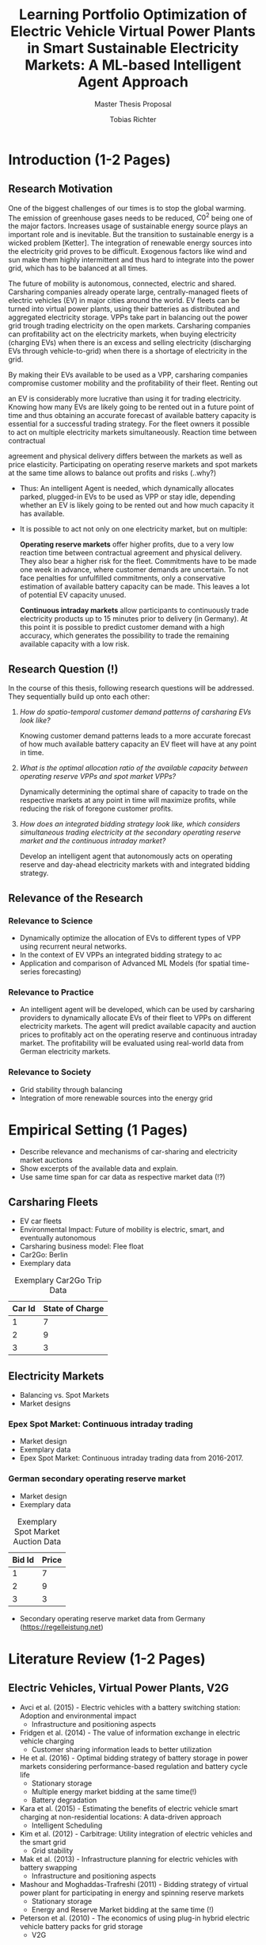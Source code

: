 #+TITLE: Learning Portfolio Optimization of Electric Vehicle Virtual Power Plants in Smart Sustainable Electricity Markets: A ML-based Intelligent Agent Approach
#+SUBTITLE: Master Thesis Proposal
#+AUTHOR:Tobias Richter
#+LATEX_HEADER: \usepackage[margin=1.5in]{geometry}
#+LATEX_HEADER: \usepackage{setspace}
#+LATEX_HEADER: \onehalfspacing
#+OPTIONS: H:4

#+Begin_Latex
\pagebreak
#+End_Latex

* Introduction (1-2 Pages)
** Research Motivation
One of the biggest challenges of our times is to stop the global warming. The
emission of greenhouse gases needs to be reduced, $C0^2$ being one of the major
factors. Increases usage of sustainable energy source plays an important role and
is inevitable. But the transition to sustainable energy is a wicked problem
[Ketter]. The integration of renewable energy sources into the electricity grid
proves to be difficult. Exogenous factors like wind and sun make them highly
intermittent and thus hard to integrate into the power grid, which has to be
balanced at all times.
# Connection

The future of mobility is autonomous, connected, electric and shared. Carsharing
companies already operate large, centrally-managed fleets of electric vehicles
(EV) in major cities around the world. EV fleets can be turned into virtual power
plants, using their batteries as distributed and aggregated electricity storage.
VPPs take part in balancing out the power grid trough trading electricity on the
open markets. Carsharing companies can profitability act on the electricity
markets, when buying electricity (charging EVs) when there is an excess and
selling electricity (discharging EVs through vehicle-to-grid) when there is
a shortage of electricity in the grid.

By making their EVs available to be used as a VPP, carsharing companies
compromise customer mobility and the profitability of their fleet. Renting out
# ... than using it as a VPP?
an EV is considerably more lucrative than using it for trading electricity.
Knowing how many EVs are likely going to be rented out in a future point of time and
thus obtaining an accurate forecast of available battery capacity is essential
for a successful trading strategy. For the fleet owners it possible to act on
multiple electricity markets simultaneously. Reaction time between contractual
# Citation needed
agreement and physical delivery differs between the markets as well as price
elasticity. Participating on operating reserve markets and spot markets at the
same time allows to balance out profits and risks (..why?)






- Thus: An intelligent Agent is needed, which dynamically allocates parked, plugged-in EVs to be
  used as VPP or stay idle, depending whether an EV is likely going to be rented out and how much
  capacity it has available.
- It is possible to act not only on one electricity market, but on multiple:

  *Operating reserve markets* offer higher profits, due to a very low reaction time
  between contractual agreement and physical delivery. They also bear a higher risk for the
  fleet. Commitments have to be made one week in advance, where customer demands
  are uncertain. To not face penalties for unfulfilled commitments, only a
  conservative estimation of available battery capacity can be made. This leaves
  a lot of potential EV capacity unused.

  *Continuous intraday markets* allow participants to continuously trade electricity products up
  to 15 minutes prior to delivery (in Germany). At this point it is possible to
  predict customer demand with a high accuracy, which generates the possibility
  to trade the remaining available capacity with a low risk.

** Research Question (!)
In the course of this thesis, following research questions will be addressed.
They sequentially build up onto each other:

1. /How do spatio-temporal customer demand patterns of carsharing EVs look
   like?/

   Knowing customer demand patterns leads to a more accurate forecast of how much
   available battery capacity an EV fleet will have at any point in time.

2. /What is the optimal allocation ratio of the available capacity between operating
   reserve VPPs and spot market VPPs?/

   Dynamically determining the optimal share of capacity to trade on the
   respective markets at any point in time will maximize profits, while reducing
   the risk of foregone customer profits.

3. /How does an integrated bidding strategy look like, which considers simultaneous trading
   electricity at the secondary operating reserve market and the continuous intraday market?/


   Develop an intelligent agent that autonomously acts on operating reserve and
   day-ahead electricity markets with and integrated bidding strategy.

** Relevance of the Research
*** Relevance to Science
- Dynamically optimize the allocation of EVs to different types of VPP using
  recurrent neural networks.
- In the context of EV VPPs an integrated bidding strategy to ac
- Application and comparison of Advanced ML Models (for spatial time-series forecasting)
*** Relevance to Practice

- An intelligent agent will be developed, which can be used by carsharing
  providers to dynamically allocate EVs of their fleet to VPPs on different
  electricity markets. The agent will predict available capacity and auction
  prices to profitably act on the operating reserve and continuous intraday
  market. The profitability will be evaluated using real-world data from German
  electricity markets.

*** Relevance to Society
- Grid stability through balancing
- Integration of more renewable sources into the energy grid
* Empirical Setting (1 Pages)
- Describe relevance and mechanisms of car-sharing and electricity market auctions
- Show excerpts of the available data and explain.
- Use same time span for car data as respective market data (!?)

** Carsharing Fleets
- EV car fleets
- Environmental Impact: Future of mobility is electric, smart, and eventually autonomous
- Carsharing business model: Flee float
- Car2Go: Berlin
- Exemplary data
#+CAPTION: Exemplary Car2Go Trip Data
#+NAME: Car2Go data
| Car Id | State of Charge |
|--------+-----------------|
|      1 |               7 |
|      2 |               9 |
|      3 |               3 |

** Electricity Markets
- Balancing vs. Spot Markets
- Market designs
*** Epex Spot Market: Continuous intraday trading
- Market design
- Exemplary data
- Epex Spot Market: Continuous intraday trading data from 2016-2017.
*** German secondary operating reserve market
- Market design
- Exemplary data

#+CAPTION: Exemplary Spot Market Auction Data
#+NAME: spot market data
| Bid Id | Price |
|--------+-------|
|      1 |     7 |
|      2 |     9 |
|      3 |     3 |
- Secondary operating reserve market data from Germany (https://regelleistung.net)
* Literature Review (1-2 Pages)
** Electric Vehicles, Virtual Power Plants, V2G
- Avci et al. (2015) - Electric vehicles with a battery switching station: Adoption and environmental impact
  - Infrastructure and positioning aspects
- Fridgen et al. (2014) - The value of information exchange in electric vehicle charging
  - Customer sharing information leads to better utilization
- He et al. (2016) - Optimal bidding strategy of battery storage in power markets considering performance-based regulation and battery cycle life
  - Stationary storage
  - Multiple energy market bidding at the same time(!)
  - Battery degradation
- Kara et al. (2015) - Estimating the benefits of electric vehicle smart charging at non-residential locations: A data-driven approach
  - Intelligent Scheduling
- Kim et al. (2012) - Carbitrage: Utility integration of electric vehicles and the smart grid
  - Grid stability
- Mak et al. (2013) - Infrastructure planning for electric vehicles with battery swapping
  - Infrastructure and positioning aspects
- Mashour and Moghaddas-Trafreshi (2011) - Bidding strategy of virtual power plant for participating in energy and spinning reserve markets
  - Stationary storage
  - Energy and Reserve Market bidding at the same time (!)
- Peterson et al. (2010) - The economics of using plug-in hybrid electric vehicle battery packs for grid storage
  - V2G
** DSS, Intelligent Agents, State of the Art ML Techniques
- Kahlen et al. (2017) - Electric Vehicle Virtual Power Plant Dilemma: Grid Balancing Versus Customer Mobility
- Kahlen et al. (2017) - Fleetpower: Creating virtual power plants in sustainable smart electricity markets
- Avci et al. (2018) - Managing electricity price modeling risk via ensemble forecasting: The case
of Turkey
 - Ensemble Forecasting: Time-series models, Seasonality models, Artificial
   Neural Networks
** Carsharing (?)
- Firnkorn and Mueller (2011) - Free-Float Carsharing Environmental effects
** More Papers
*** Main Papers
- Brand et al. (2017)
- Flath et al. (2013) - Area pricing
- Pudjianto et al. (2017) -
- Reichert (2010) - V2G, battery degradation costs
- Schill (2011)
- Sioshansi (2012) - EV demand on Grid stability
- Tomic and Kempton (2007) - V2G profitability dependent on market setup
- Valogianni et al. (2014) - Smart charging w/ price incentives
- Vytelingum et al. (2011) - Static storage capacity in households, dynamic pricing
- Wagner et al. (2016) - Smart charging w/ price incentives
- Wolfson et al. (2011) - Battery swapping infrastructure
- Zhou et al. (2015) - Stationary storage, dynamic pricing, industrial setting
*** Touching Papers and Conference Papers
- Kahlen et al. (2014) - ECIS Conference Paper: Balancing with EVs - Simulation PowerTac?
- Kahlen and Ketter (2015) - AI Conference Paper: Fleetpower
- Kahlen et al. (2017) - Hawai System Science Conference Paper
- Ketter et al. (2013) - Power Tac Smart Grid
- Ketter et al. (2016) - MISQ Powertac
- Ketter et al. (2016) - MISQ Competitive Benchmarking
* Research Design (1-2 Pages)
The research will be structured using the design science principles of Hevner et
al. (2004). In Figure [[Research Design]] the proposed research design is depicted.
We will place a special focus on the used methodologies, the developed artifact
and the evaluation of the results.
Drawing from the /Knowledge Base/, multiple methods will be compared and evaluated against each
other and thus emphasising /Research Rigor/. Considering /Business Needs/, we
will develop an /Artifact/ in form of a fully usable software system. Evaluating
the results with real-world data with a simulation will make sure the /Artifact/
is /applicable in the appropriate environment/, for example carsharing fleets.

#+CAPTION: Research Design following Hevner et al., 2004
#+NAME: Research Design
[[./figures/Hevner_Proposal.png]]
** Problem relevance: Environmental (People), carsharing (Business)
** Methodologies
Draw upon well researched statistical and machine learning methods: statistical pattern recognition, time-series forecasting and artificial neural networks.
*** Quantitative Study
- What is the purpose of the study?
  1. EV Capacity Prediction / Demand Prediction
  2. Dynamic VPP Allocation Learning
  3. Determine Bids/Asks/Market: Price Prediction
*** ML-based Intelligent Agents
** Artifact: Instantiation of an intelligent agent.
** Evaluation: Event-based simulation using real-world data
* Expected Contribution (0.5 Page)
- Contribution to Society
- Contribution to Practice
* Research Plan (0.5 Page)



* Wolf Requirements
** MA Proposal

- The proposal depicts the main background and motivation of your research topic.
- Based on the proposal, a concise research question is to be derived and formulated.
- The methodological approach shall be outlined.
- The suggested methods and algorithms shall be listed.
- Please give an overview on the respective data.
- The proposal already has to include relevant literature references.
- Please note that special focus shall be placed on the research question and the respective approach.



** PhD Proposal
- Specially attention is paid to related work, data, methods, and analysis, and potential contribution/conclusion.



bibliography:proposal.bib
